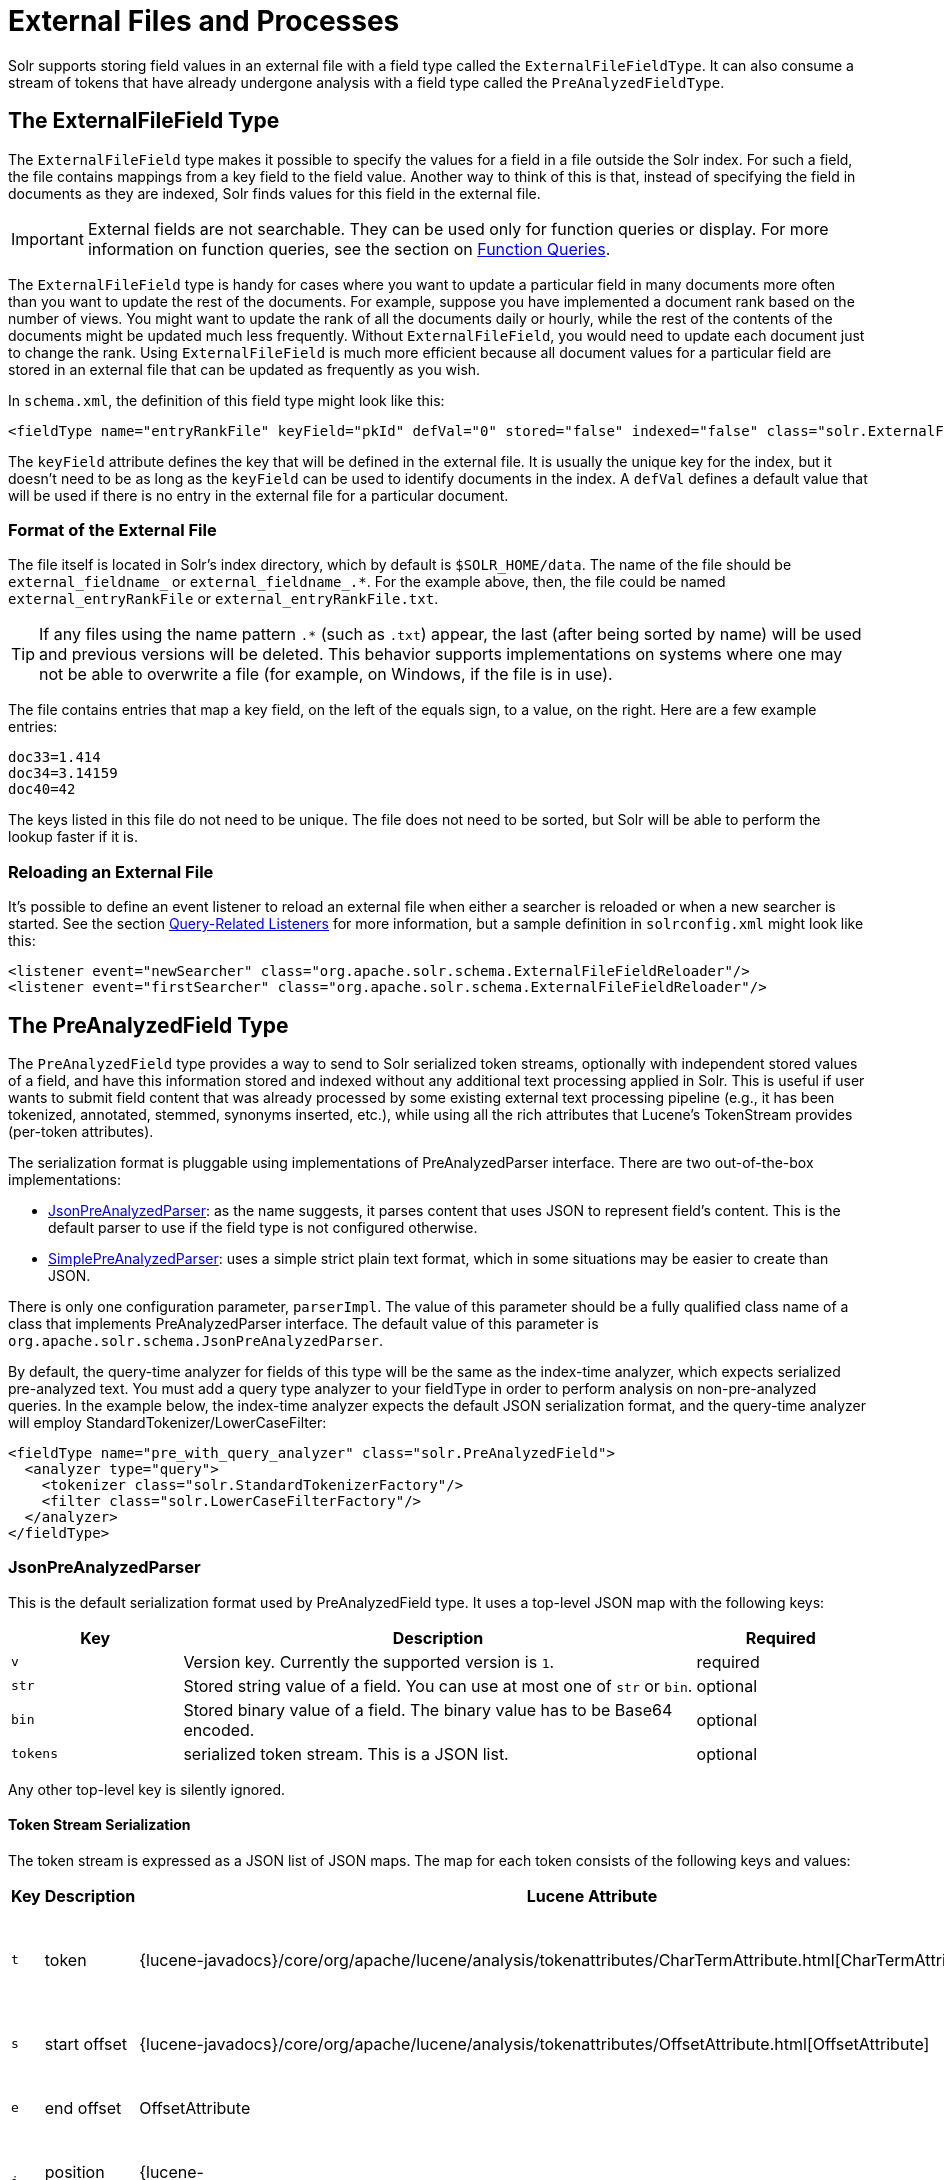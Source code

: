 = External Files and Processes
// Licensed to the Apache Software Foundation (ASF) under one
// or more contributor license agreements.  See the NOTICE file
// distributed with this work for additional information
// regarding copyright ownership.  The ASF licenses this file
// to you under the Apache License, Version 2.0 (the
// "License"); you may not use this file except in compliance
// with the License.  You may obtain a copy of the License at
//
//   http://www.apache.org/licenses/LICENSE-2.0
//
// Unless required by applicable law or agreed to in writing,
// software distributed under the License is distributed on an
// "AS IS" BASIS, WITHOUT WARRANTIES OR CONDITIONS OF ANY
// KIND, either express or implied.  See the License for the
// specific language governing permissions and limitations
// under the License.

Solr supports storing field values in an external file with a field type called the `ExternalFileFieldType`.
It can also consume a stream of tokens that have already undergone analysis with a field type called the `PreAnalyzedFieldType`.

== The ExternalFileField Type

The `ExternalFileField` type makes it possible to specify the values for a field in a file outside the Solr index.
For such a field, the file contains mappings from a key field to the field value.
Another way to think of this is that, instead of specifying the field in documents as they are indexed, Solr finds values for this field in the external file.

[IMPORTANT]
====
External fields are not searchable.
They can be used only for function queries or display.
For more information on function queries, see the section on <<function-queries.adoc#,Function Queries>>.
====

The `ExternalFileField` type is handy for cases where you want to update a particular field in many documents more often than you want to update the rest of the documents.
For example, suppose you have implemented a document rank based on the number of views.
You might want to update the rank of all the documents daily or hourly, while the rest of the contents of the documents might be updated much less frequently.
Without `ExternalFileField`, you would need to update each document just to change the rank.
Using `ExternalFileField` is much more efficient because all document values for a particular field are stored in an external file that can be updated as frequently as you wish.

In `schema.xml`, the definition of this field type might look like this:

[source,xml]
----
<fieldType name="entryRankFile" keyField="pkId" defVal="0" stored="false" indexed="false" class="solr.ExternalFileField"/>
----

The `keyField` attribute defines the key that will be defined in the external file.
It is usually the unique key for the index, but it doesn't need to be as long as the `keyField` can be used to identify documents in the index.
A `defVal` defines a default value that will be used if there is no entry in the external file for a particular document.

=== Format of the External File

The file itself is located in Solr's index directory, which by default is `$SOLR_HOME/data`.
The name of the file should be `external_fieldname_` or `external_fieldname_.*`. For the example above, then, the file could be named `external_entryRankFile` or `external_entryRankFile.txt`.

[TIP]
====
If any files using the name pattern `.*` (such as `.txt`) appear, the last (after being sorted by name) will be used and previous versions will be deleted.
This behavior supports implementations on systems where one may not be able to overwrite a file (for example, on Windows, if the file is in use).
====

The file contains entries that map a key field, on the left of the equals sign, to a value, on the right.
Here are a few example entries:

[source,text]
----
doc33=1.414
doc34=3.14159
doc40=42
----

The keys listed in this file do not need to be unique.
The file does not need to be sorted, but Solr will be able to perform the lookup faster if it is.

=== Reloading an External File

It's possible to define an event listener to reload an external file when either a searcher is reloaded or when a new searcher is started.
See the section <<caches-warming.adoc#query-related-listeners,Query-Related Listeners>> for more information, but a sample definition in `solrconfig.xml` might look like this:

[source,xml]
----
<listener event="newSearcher" class="org.apache.solr.schema.ExternalFileFieldReloader"/>
<listener event="firstSearcher" class="org.apache.solr.schema.ExternalFileFieldReloader"/>
----

== The PreAnalyzedField Type

The `PreAnalyzedField` type provides a way to send to Solr serialized token streams, optionally with independent stored values of a field, and have this information stored and indexed without any additional text processing applied in Solr.
This is useful if user wants to submit field content that was already processed by some existing external text processing pipeline (e.g., it has been tokenized, annotated, stemmed, synonyms inserted, etc.), while using all the rich attributes that Lucene's TokenStream provides (per-token attributes).

The serialization format is pluggable using implementations of PreAnalyzedParser interface.
There are two out-of-the-box implementations:

* <<JsonPreAnalyzedParser>>: as the name suggests, it parses content that uses JSON to represent field's content.
This is the default parser to use if the field type is not configured otherwise.
* <<SimplePreAnalyzedParser>>: uses a simple strict plain text format, which in some situations may be easier to create than JSON.

There is only one configuration parameter, `parserImpl`.
The value of this parameter should be a fully qualified class name of a class that implements PreAnalyzedParser interface.
The default value of this parameter is `org.apache.solr.schema.JsonPreAnalyzedParser`.

By default, the query-time analyzer for fields of this type will be the same as the index-time analyzer, which expects serialized pre-analyzed text.
You must add a query type analyzer to your fieldType in order to perform analysis on non-pre-analyzed queries.
In the example below, the index-time analyzer expects the default JSON serialization format, and the query-time analyzer will employ StandardTokenizer/LowerCaseFilter:

[source,xml]
----
<fieldType name="pre_with_query_analyzer" class="solr.PreAnalyzedField">
  <analyzer type="query">
    <tokenizer class="solr.StandardTokenizerFactory"/>
    <filter class="solr.LowerCaseFilterFactory"/>
  </analyzer>
</fieldType>
----

=== JsonPreAnalyzedParser

This is the default serialization format used by PreAnalyzedField type.
It uses a top-level JSON map with the following keys:

// TODO: Change column width to %autowidth.spread when https://github.com/asciidoctor/asciidoctor-pdf/issues/599 is fixed

[cols="20,60,20",options="header"]
|===
|Key |Description |Required
|`v` |Version key. Currently the supported version is `1`. |required
|`str` |Stored string value of a field. You can use at most one of `str` or `bin`. |optional
|`bin` |Stored binary value of a field. The binary value has to be Base64 encoded. |optional
|`tokens` |serialized token stream. This is a JSON list. |optional
|===

Any other top-level key is silently ignored.

==== Token Stream Serialization

The token stream is expressed as a JSON list of JSON maps.
The map for each token consists of the following keys and values:

// TODO: Change column width to %autowidth.spread when https://github.com/asciidoctor/asciidoctor-pdf/issues/599 is fixed

[cols="10,20,20,30,20",options="header"]
|===
|Key |Description |Lucene Attribute |Value |Required?
|`t` |token |{lucene-javadocs}/core/org/apache/lucene/analysis/tokenattributes/CharTermAttribute.html[CharTermAttribute] |UTF-8 string representing the current token |required
|`s` |start offset |{lucene-javadocs}/core/org/apache/lucene/analysis/tokenattributes/OffsetAttribute.html[OffsetAttribute] |Non-negative integer |optional
|`e` |end offset |OffsetAttribute |Non-negative integer |optional
|`i` |position increment |{lucene-javadocs}/core/org/apache/lucene/analysis/tokenattributes/PositionIncrementAttribute.html[PositionIncrementAttribute] |Non-negative integer - default is `1` |optional
|`p` |payload |{lucene-javadocs}/core/org/apache/lucene/analysis/tokenattributes/PayloadAttribute.html[PayloadAttribute] |Base64 encoded payload |optional
|`y` |lexical type |{lucene-javadocs}/core/org/apache/lucene/analysis/tokenattributes/TypeAttribute.html[TypeAttribute] |UTF-8 string |optional
|`f` |flags |{lucene-javadocs}/core/org/apache/lucene/analysis/tokenattributes/FlagsAttribute.html[FlagsAttribute] |String representing an integer value in hexadecimal format |optional
|===

Any other key is silently ignored.

==== JsonPreAnalyzedParser Example

[source,json]
----
{
  "v":"1",
  "str":"test ąćęłńóśźż",
  "tokens": [
    {"t":"two","s":5,"e":8,"i":1,"y":"word"},
    {"t":"three","s":20,"e":22,"i":1,"y":"foobar"},
    {"t":"one","s":123,"e":128,"i":22,"p":"DQ4KDQsODg8=","y":"word"}
  ]
}
----

=== SimplePreAnalyzedParser

The fully qualified class name to use when specifying this format via the `parserImpl` configuration parameter is `org.apache.solr.schema.SimplePreAnalyzedParser`.

==== SimplePreAnalyzedParser Syntax

The serialization format supported by this parser is as follows:

.Serialization format
[source,text]
----
content ::= version (stored)? tokens
version ::= digit+ " "
; stored field value - any "=" inside must be escaped!
stored ::= "=" text "="
tokens ::= (token ((" ") + token)*)*
token ::= text ("," attrib)*
attrib ::= name '=' value
name ::= text
value ::= text
----

Special characters in "text" values can be escaped using the escape character `\`. The following escape sequences are recognized:

[width="60%",options="header",]
|===
|EscapeSequence |Description
|`\` |literal space character
|`\,` |literal `,` character
|`\=` |literal `=` character
|`\\` |literal `\` character
|`\n` |newline
|`\r` |carriage return
|`\t` |horizontal tab
|===

Please note that Unicode sequences (e.g., `\u0001`) are not supported.

==== Supported Attributes

The following token attributes are supported, and identified with short symbolic names:

// TODO: Change column width to %autowidth.spread when https://github.com/asciidoctor/asciidoctor-pdf/issues/599 is fixed

[cols="10,30,30,30",options="header"]
|===
|Name |Description |Lucene attribute |Value format
|`i` |position increment |{lucene-javadocs}/core/org/apache/lucene/analysis/tokenattributes/PositionIncrementAttribute.html[PositionIncrementAttribute] |integer
|`s` |start offset |{lucene-javadocs}/core/org/apache/lucene/analysis/tokenattributes/OffsetAttribute.html[OffsetAttribute] |integer
|`e` |end offset |OffsetAttribute |integer
|`y` |lexical type |{lucene-javadocs}/core/org/apache/lucene/analysis/tokenattributes/TypeAttribute.html[TypeAttribute] |string
|`f` |flags |{lucene-javadocs}/core/org/apache/lucene/analysis/tokenattributes/FlagsAttribute.html[FlagsAttribute] |hexadecimal integer
|`p` |payload |{lucene-javadocs}/core/org/apache/lucene/analysis/tokenattributes/PayloadAttribute.html[PayloadAttribute] |bytes in hexadecimal format; whitespace is ignored
|===

Token positions are tracked and implicitly added to the token stream - the start and end offsets consider only the term text and whitespace, and exclude the space taken by token attributes.

==== Example Token Streams

// TODO: in cwiki each of these examples was in its own "panel" ... do we want something like that here?
// TODO: these examples match what was in cwiki, but I'm honestly not sure if the formatting there was correct to start?

[source,text]
----
1 one two three
----

* version: 1
* stored: null
* token: (term=`one`,startOffset=0,endOffset=3)
* token: (term=`two`,startOffset=4,endOffset=7)
* token: (term=`three`,startOffset=8,endOffset=13)

[source,text]
----
1 one  two    three
----

* version: 1
* stored: null
* token: (term=`one`,startOffset=0,endOffset=3)
* token: (term=`two`,startOffset=5,endOffset=8)
* token: (term=`three`,startOffset=11,endOffset=16)

[source,text]
----
1 one,s=123,e=128,i=22 two three,s=20,e=22
----

* version: 1
* stored: null
* token: (term=`one`,positionIncrement=22,startOffset=123,endOffset=128)
* token: (term=`two`,positionIncrement=1,startOffset=5,endOffset=8)
* token: (term=`three`,positionIncrement=1,startOffset=20,endOffset=22)

[source,text]
----
1 \ one\ \,,i=22,a=\, two\=

\n,\ =\ \
----

* version: 1
* stored: null
* token: (term=`one ,`,positionIncrement=22,startOffset=0,endOffset=6)
* token: (term=`two=` ,positionIncrement=1,startOffset=7,endOffset=15)
* token: (term=`\`,positionIncrement=1,startOffset=17,endOffset=18)

Note that unknown attributes and their values are ignored, so in this example, the "```a```" attribute on the first token and the " " (escaped space) attribute on the second token are ignored, along with their values, because they are not among the supported attribute names.

[source,text]
----
1 ,i=22 ,i=33,s=2,e=20 ,
----

* version: 1
* stored: null
* token: (term=,positionIncrement=22,startOffset=0,endOffset=0)
* token: (term=,positionIncrement=33,startOffset=2,endOffset=20)
* token: (term=,positionIncrement=1,startOffset=2,endOffset=2)

[source,text]
----
1 =This is the stored part with \=
\n \t escapes.=one two three
----

* version: 1
* stored: `This is the stored part with =   \t escapes.`
* token: (term=`one`,startOffset=0,endOffset=3)
* token: (term=`two`,startOffset=4,endOffset=7)
* token: (term=`three`,startOffset=8,endOffset=13)

Note that the `\t` in the above stored value is not literal; it's shown that way to visually indicate the actual tab char that is in the stored value.

[source,text]
----
1 ==
----

* version: 1
* stored: ""
* (no tokens)

[source,text]
----
1 =this is a test.=
----

* version: 1
* stored: `this is a test.`
* (no tokens)
